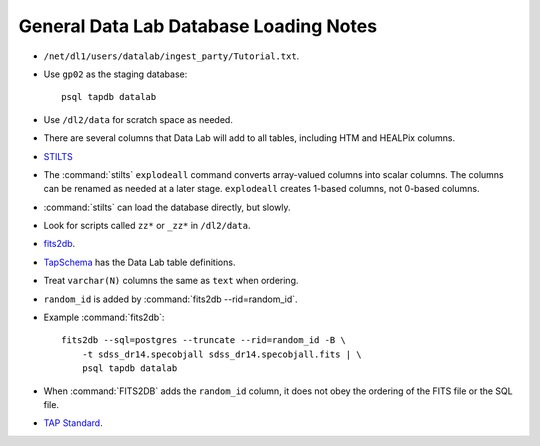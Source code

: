=======================================
General Data Lab Database Loading Notes
=======================================

* ``/net/dl1/users/datalab/ingest_party/Tutorial.txt``.
* Use ``gp02`` as the staging database::

    psql tapdb datalab

* Use ``/dl2/data`` for scratch space as needed.
* There are several columns that Data Lab will add to all tables, including
  HTM and HEALPix columns.
* `STILTS <http://www.star.bris.ac.uk/~mbt/stilts/sun256/sun256.html>`_
* The :command:`stilts` ``explodeall`` command converts array-valued columns
  into scalar columns. The columns can be renamed as needed at a later stage.
  ``explodeall`` creates 1-based columns, not 0-based columns.
* :command:`stilts` can load the database directly, but slowly.
* Look for scripts called ``zz*`` or ``_zz*`` in ``/dl2/data``.
* `fits2db <https://github.com/noao-datalab/fits2db>`_.
* `TapSchema <http://gitlab.noao.edu/weaver/TapSchema>`_ has the Data Lab
  table definitions.
* Treat ``varchar(N)`` columns the same as ``text`` when ordering.
* ``random_id`` is added by :command:`fits2db --rid=random_id`.
* Example :command:`fits2db`::

    fits2db --sql=postgres --truncate --rid=random_id -B \
        -t sdss_dr14.specobjall sdss_dr14.specobjall.fits | \
        psql tapdb datalab

* When :command:`FITS2DB` adds the ``random_id`` column, it does not
  obey the ordering of the FITS file or the SQL file.
* `TAP Standard <http://www.ivoa.net/documents/TAP/20180416/PR-TAP-1.1-20180416.html>`_.
